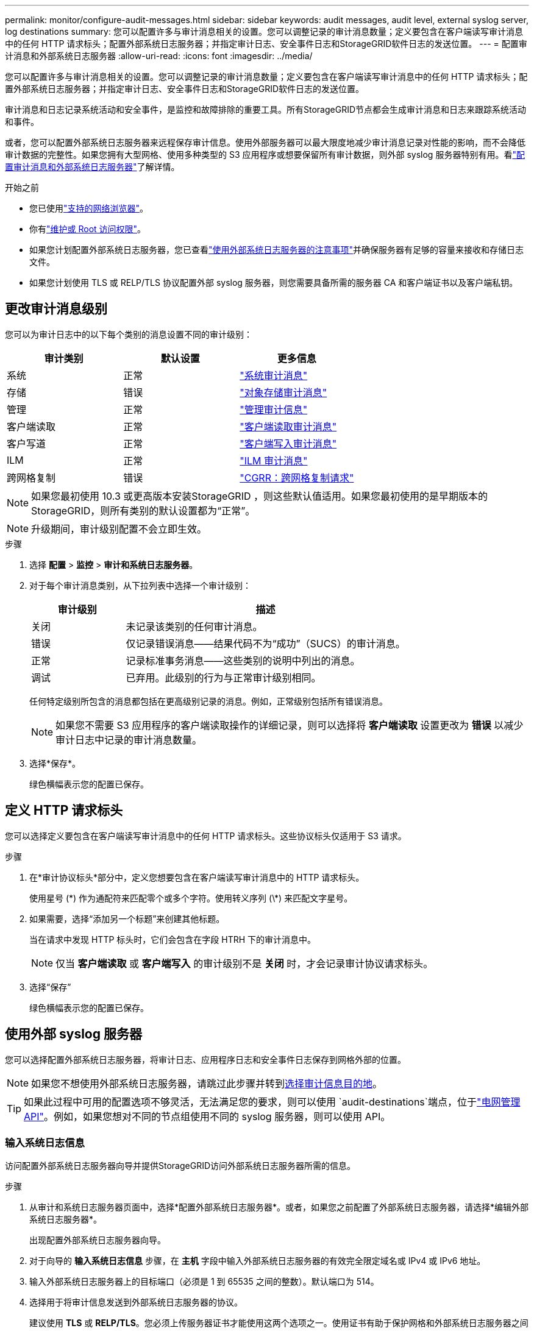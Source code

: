 ---
permalink: monitor/configure-audit-messages.html 
sidebar: sidebar 
keywords: audit messages, audit level, external syslog server, log destinations 
summary: 您可以配置许多与审计消息相关的设置。您可以调整记录的审计消息数量；定义要包含在客户端读写审计消息中的任何 HTTP 请求标头；配置外部系统日志服务器；并指定审计日志、安全事件日志和StorageGRID软件日志的发送位置。 
---
= 配置审计消息和外部系统日志服务器
:allow-uri-read: 
:icons: font
:imagesdir: ../media/


[role="lead"]
您可以配置许多与审计消息相关的设置。您可以调整记录的审计消息数量；定义要包含在客户端读写审计消息中的任何 HTTP 请求标头；配置外部系统日志服务器；并指定审计日志、安全事件日志和StorageGRID软件日志的发送位置。

审计消息和日志记录系统活动和安全事件，是监控和故障排除的重要工具。所有StorageGRID节点都会生成审计消息和日志来跟踪系统活动和事件。

或者，您可以配置外部系统日志服务器来远程保存审计信息。使用外部服务器可以最大限度地减少审计消息记录对性能的影响，而不会降低审计数据的完整性。如果您拥有大型网格、使用多种类型的 S3 应用程序或想要保留所有审计数据，则外部 syslog 服务器特别有用。看link:../monitor/considerations-for-external-syslog-server.html["配置审计消息和外部系统日志服务器"]了解详情。

.开始之前
* 您已使用link:../admin/web-browser-requirements.html["支持的网络浏览器"]。
* 你有link:../admin/admin-group-permissions.html["维护或 Root 访问权限"]。
* 如果您计划配置外部系统日志服务器，您已查看link:../monitor/considerations-for-external-syslog-server.html["使用外部系统日志服务器的注意事项"]并确保服务器有足够的容量来接收和存储日志文件。
* 如果您计划使用 TLS 或 RELP/TLS 协议配置外部 syslog 服务器，则您需要具备所需的服务器 CA 和客户端证书以及客户端私钥。




== 更改审计消息级别

您可以为审计日志中的以下每个类别的消息设置不同的审计级别：

[cols="1a,1a,1a"]
|===
| 审计类别 | 默认设置 | 更多信息 


 a| 
系统
 a| 
正常
 a| 
link:../audit/system-audit-messages.html["系统审计消息"]



 a| 
存储
 a| 
错误
 a| 
link:../audit/object-storage-audit-messages.html["对象存储审计消息"]



 a| 
管理
 a| 
正常
 a| 
link:../audit/management-audit-message.html["管理审计信息"]



 a| 
客户端读取
 a| 
正常
 a| 
link:../audit/client-read-audit-messages.html["客户端读取审计消息"]



 a| 
客户写道
 a| 
正常
 a| 
link:../audit/client-write-audit-messages.html["客户端写入审计消息"]



 a| 
ILM
 a| 
正常
 a| 
link:../audit/ilm-audit-messages.html["ILM 审计消息"]



 a| 
跨网格复制
 a| 
错误
 a| 
link:../audit/cgrr-cross-grid-replication-request.html["CGRR：跨网格复制请求"]

|===

NOTE: 如果您最初使用 10.3 或更高版本安装StorageGRID ，则这些默认值适用。如果您最初使用的是早期版本的StorageGRID，则所有类别的默认设置都为“正常”。


NOTE: 升级期间，审计级别配置不会立即生效。

.步骤
. 选择 *配置* > *监控* > *审计和系统日志服务器*。
. 对于每个审计消息类别，从下拉列表中选择一个审计级别：
+
[cols="1a,3a"]
|===
| 审计级别 | 描述 


 a| 
关闭
 a| 
未记录该类别的任何审计消息。



 a| 
错误
 a| 
仅记录错误消息——结果代码不为“成功”（SUCS）的审计消息。



 a| 
正常
 a| 
记录标准事务消息——这些类别的说明中列出的消息。



 a| 
调试
 a| 
已弃用。此级别的行为与正常审计级别相同。

|===
+
任何特定级别所包含的消息都包括在更高级别记录的消息。例如，正常级别包括所有错误消息。

+

NOTE: 如果您不需要 S3 应用程序的客户端读取操作的详细记录，则可以选择将 *客户端读取* 设置更改为 *错误* 以减少审计日志中记录的审计消息数量。

. 选择*保存*。
+
绿色横幅表示您的配置已保存。





== 定义 HTTP 请求标头

您可以选择定义要包含在客户端读写审计消息中的任何 HTTP 请求标头。这些协议标头仅适用于 S3 请求。

.步骤
. 在*审计协议标头*部分中，定义您想要包含在客户端读写审计消息中的 HTTP 请求标头。
+
使用星号 (\*) 作为通配符来匹配零个或多个字符。使用转义序列 (\*) 来匹配文字星号。

. 如果需要，选择“添加另一个标题”来创建其他标题。
+
当在请求中发现 HTTP 标头时，它们会包含在字段 HTRH 下的审计消息中。

+

NOTE: 仅当 *客户端读取* 或 *客户端写入* 的审计级别不是 *关闭* 时，才会记录审计协议请求标头。

. 选择“保存”
+
绿色横幅表示您的配置已保存。





== [[use-external-syslog-server]]使用外部 syslog 服务器

您可以选择配置外部系统日志服务器，将审计日志、应用程序日志和安全事件日志保存到网格外部的位置。


NOTE: 如果您不想使用外部系统日志服务器，请跳过此步骤并转到<<select-audit-information-destinations,选择审计信息目的地>>。


TIP: 如果此过程中可用的配置选项不够灵活，无法满足您的要求，则可以使用 `audit-destinations`端点，位于link:../admin/using-grid-management-api.html["电网管理API"]。例如，如果您想对不同的节点组使用不同的 syslog 服务器，则可以使用 API。



=== 输入系统日志信息

访问配置外部系统日志服务器向导并提供StorageGRID访问外部系统日志服务器所需的信息。

.步骤
. 从审计和系统日志服务器页面中，选择*配置外部系统日志服务器*。或者，如果您之前配置了外部系统日志服务器，请选择*编辑外部系统日志服务器*。
+
出现配置外部系统日志服务器向导。

. 对于向导的 *输入系统日志信息* 步骤，在 *主机* 字段中输入外部系统日志服务器的有效完全限定域名或 IPv4 或 IPv6 地址。
. 输入外部系统日志服务器上的目标端口（必须是 1 到 65535 之间的整数）。默认端口为 514。
. 选择用于将审计信息发送到外部系统日志服务器的协议。
+
建议使用 *TLS* 或 *RELP/TLS*。您必须上传服务器证书才能使用这两个选项之一。使用证书有助于保护网格和外部系统日志服务器之间的连接。有关更多信息，请参阅link:../admin/using-storagegrid-security-certificates.html["管理安全证书"] 。

+
所有协议选项都需要外部系统日志服务器的支持和配置。您必须选择与外部系统日志服务器兼容的选项。

+

NOTE: 可靠事件日志协议 (RELP) 扩展了 syslog 协议的功能，以提供可靠的事件消息传递。如果您的外部系统日志服务器必须重新启动，使用 RELP 可以帮助防止审计信息丢失。

. 选择*继续*。
. [[attach-certificate]]如果您选择了 *TLS* 或 *RELP/TLS*，请上传服务器 CA 证书、客户端证书和客户端私钥。
+
.. 选择“浏览”以查找您想要使用的证书或密钥。
.. 选择证书或密钥文件。
.. 选择*打开*上传文件。
+
证书或密钥文件名旁边会出现一个绿色勾号，通知您已成功上传。



. 选择*继续*。




=== 管理系统日志内容

您可以选择要发送到外部系统日志服务器的信息。

.步骤
. 对于向导的*管理系统日志内容*步骤，选择要发送到外部系统日志服务器的每种类型的审计信息。
+
** *发送审计日志*：发送StorageGRID事件和系统活动
** *发送安全事件*：发送安全事件，例如当未经授权的用户尝试登录或用户以 root 身份登录时
** *发送应用程序日志*: 发送link:../monitor/storagegrid-software-logs.html["StorageGRID软件日志文件"]对于故障排除很有用，包括：
+
*** `bycast-err.log`
*** `bycast.log`
*** `jaeger.log`
*** `nms.log`（仅限管理节点）
*** `prometheus.log`
*** `raft.log`
*** `hagroups.log`


** *发送访问日志*：将外部请求的 HTTP 访问日志发送到网格管理器、租户管理器、配置的负载均衡器端点以及来自远程系统的网格联合请求。


. 使用下拉菜单选择要发送的每类审计信息的严重性和设施（消息类型）。
+
设置严重性和设施值可以帮助您以可自定义的方式聚合日志，以便于分析。

+
.. 对于*严重性*，选择*通过*，或选择 0 到 7 之间的严重性值。
+
如果您选择一个值，则所选值将应用于此类型的所有消息。如果使用固定值覆盖严重性，则有关不同严重性的信息将会丢失。

+
[cols="1a,3a"]
|===
| 严重性 | 描述 


 a| 
直通
 a| 
发送到外部系统日志的每条消息都具有与本地记录到节点时相同的严重性值：

*** 对于审计日志，严重性为“信息”。
*** 对于安全事件，严重性值由节点上的 Linux 发行版生成。
*** 对于应用程序日志，严重性在“信息”和“通知”之间变化，具体取决于问题是什么。例如，添加 NTP 服务器并配置 HA 组会给出“info”的值，而故意停止 SSM 或 RSM 服务会给出“notice”的值。
*** 对于访问日志，严重性为“信息”。




 a| 
0
 a| 
紧急情况：系统无法使用



 a| 
1
 a| 
警报：必须立即采取行动



 a| 
2
 a| 
危急：危急情况



 a| 
3
 a| 
错误：错误条件



 a| 
4
 a| 
警告：警告条件



 a| 
5
 a| 
注意：正常但重要的情况



 a| 
6
 a| 
信息：信息消息



 a| 
7
 a| 
调试：调试级别消息

|===
.. 对于 *Facilty*，选择 *Passthrough*，或选择 0 到 23 之间的设施值。
+
如果您选择一个值，它将应用于此类型的所有消息。如果使用固定值覆盖设施，则有关不同设施的信息将会丢失。

+
[cols="1a,3a"]
|===
| 工具 | 描述 


 a| 
直通
 a| 
发送到外部系统日志的每条消息都具有与本地记录到节点时相同的设施值：

*** 对于审计日志，发送到外部系统日志服务器的设备是“local7”。
*** 对于安全事件，设施值由节点上的 Linux 发行版生成。
*** 对于应用程序日志，发送到外部 syslog 服务器的应用程序日志具有以下设施值：
+
**** `bycast.log`：用户或守护进程
**** `bycast-err.log`：用户、守护进程、local3 或 local4
**** `jaeger.log`：本地2
**** `nms.log`：本地3
**** `prometheus.log`：本地4
**** `raft.log`：本地5
**** `hagroups.log`：本地6


*** 对于访问日志，发送到外部系统日志服务器的设备是“local0”。




 a| 
0
 a| 
kern（内核消息）



 a| 
1
 a| 
用户（用户级消息）



 a| 
2
 a| 
邮件



 a| 
3
 a| 
守护进程（系统守护进程）



 a| 
4
 a| 
auth（安全/授权消息）



 a| 
5
 a| 
syslog（由 syslogd 内部生成的消息）



 a| 
6
 a| 
lpr（行式打印机子系统）



 a| 
7
 a| 
新闻（网络新闻子系统）



 a| 
8
 a| 
UUCP



 a| 
9
 a| 
cron（时钟守护进程）



 a| 
10
 a| 
安全（安全/授权消息）



 a| 
11
 a| 
FTP



 a| 
12
 a| 
NTP



 a| 
13
 a| 
logaudit（日志审计）



 a| 
14
 a| 
logalert（日志警报）



 a| 
15
 a| 
时钟（时钟守护进程）



 a| 
16
 a| 
local0



 a| 
17
 a| 
local1



 a| 
18
 a| 
local2



 a| 
19
 a| 
local3



 a| 
20
 a| 
local4



 a| 
21
 a| 
local5



 a| 
22
 a| 
local6



 a| 
23
 a| 
local7

|===


. 选择*继续*。




=== 发送测试消息

在开始使用外部系统日志服务器之前，您应该请求网格中的所有节点向外部系统日志服务器发送测试消息。在承诺将数据发送到外部系统日志服务器之前，您应该使用这些测试消息来帮助您验证整个日志收集基础设施。


CAUTION: 在确认外部系统日志服务器从网格中的每个节点收到测试消息并且该消息按预期处理之前，请勿使用外部系统日志服务器配置。

.步骤
. 如果您不想发送测试消息，因为您确定您的外部系统日志服务器配置正确并且可以从网格中的所有节点接收审计信息，请选择*跳过并完成*。
+
绿色横幅表示配置已保存。

. 否则，选择*发送测试消息*（推荐）。
+
测试结果会持续显示在页面上，直到您停止测试。在测试进行过程中，您的审计消息将继续发送到您之前配置的目的地。

. 如果您收到任何错误，请更正它们并再次选择*发送测试消息*。
+
看link:../troubleshoot/troubleshooting-syslog-server.html["排除外部系统日志服务器故障"]帮助您解决任何错误。

. 等到看到绿色横幅，表明所有节点都已通过测试。
. 检查您的系统日志服务器以确定测试消息是否按预期接收和处理。
+

NOTE: 如果您使用 UDP，请检查整个日志收集基础设施。UDP 协议不像其他协议那样允许严格的错误检测。

. 选择*停止并完成*。
+
您将返回到*审计和系统日志服务器*页面。绿色横幅表示系统日志服务器配置已保存。

+

NOTE: 直到您选择包含外部系统日志服务器的目标时， StorageGRID审计信息才会发送到外部系统日志服务器。





== 选择审计信息目的地

您可以指定审计日志、安全事件日志和link:../monitor/storagegrid-software-logs.html["StorageGRID软件日志"]已发送。

[NOTE]
====
StorageGRID默认为本地节点审计目标，并将审计信息存储在 `/var/local/log/localaudit.log`。

使用时 `/var/local/log/localaudit.log`，网格管理器和租户管理器审计日志条目可能会被发送到存储节点。您可以使用以下方法查找哪个节点具有最新条目 `run-each-node --parallel "zgrep MGAU /var/local/log/localaudit.log | tail"`命令。

某些目标仅在您配置了外部系统日志服务器后才可用。

====
.步骤
. 在审计和系统日志服务器页面上，选择审计信息的目标。
+

TIP: *仅本地节点*和*外部系统日志服务器*通常提供更好的性能。

+
[cols="1a,2a"]
|===
| 选项 | 描述 


 a| 
仅限本地节点（默认）
 a| 
审计消息、安全事件日志和应用程序日志不会发送到管理节点。相反，它们仅保存在生成它们的节点（“本地节点”）上。每个本地节点生成的审计信息存储在 `/var/local/log/localaudit.log`。

*注意*： StorageGRID会定期删除本地日志以释放空间。当节点的日志文件达到 1 GB 时，将保存现有文件并启动新的日志文件。日志的轮换限制为 21 个文件。当创建第 22 个版本的日志文件时，最旧的日志文件将被删除。每个节点平均存储约 20 GB 的日志数据。



 a| 
管理节点/本地节点
 a| 
审计消息被发送到管理节点上的审计日志，安全事件日志和应用程序日志存储在生成它们的节点上。审计信息存储在以下文件中：

** 管理节点（主节点和非主节点）： `/var/local/audit/export/audit.log`
** 所有节点： `/var/local/log/localaudit.log`文件通常为空或缺失。它可能包含次要信息，例如某些消息的附加副本。




 a| 
外部系统日志服务器
 a| 
审计信息被发送到外部系统日志服务器并保存在本地节点上(`/var/local/log/localaudit.log`）。发送的信息类型取决于您如何配置外部系统日志服务器。仅当您配置了外部系统日志服务器后，此选项才会启用。



 a| 
管理节点和外部系统日志服务器
 a| 
审计消息被发送到审计日志(`/var/local/audit/export/audit.log`)，并将审计信息发送到外部系统日志服务器并保存在本地节点上(`/var/local/log/localaudit.log`）。发送的信息类型取决于您如何配置外部系统日志服务器。仅当您配置了外部系统日志服务器后，此选项才会启用。

|===
. 选择*保存*。
+
出现警告消息。

. 选择“*确定*”确认您要更改审计信息的目的地。
+
绿色横幅表示审计配置已保存。

+
新日志将发送至您选择的目的地。现有日志仍保留在其当前位置。


